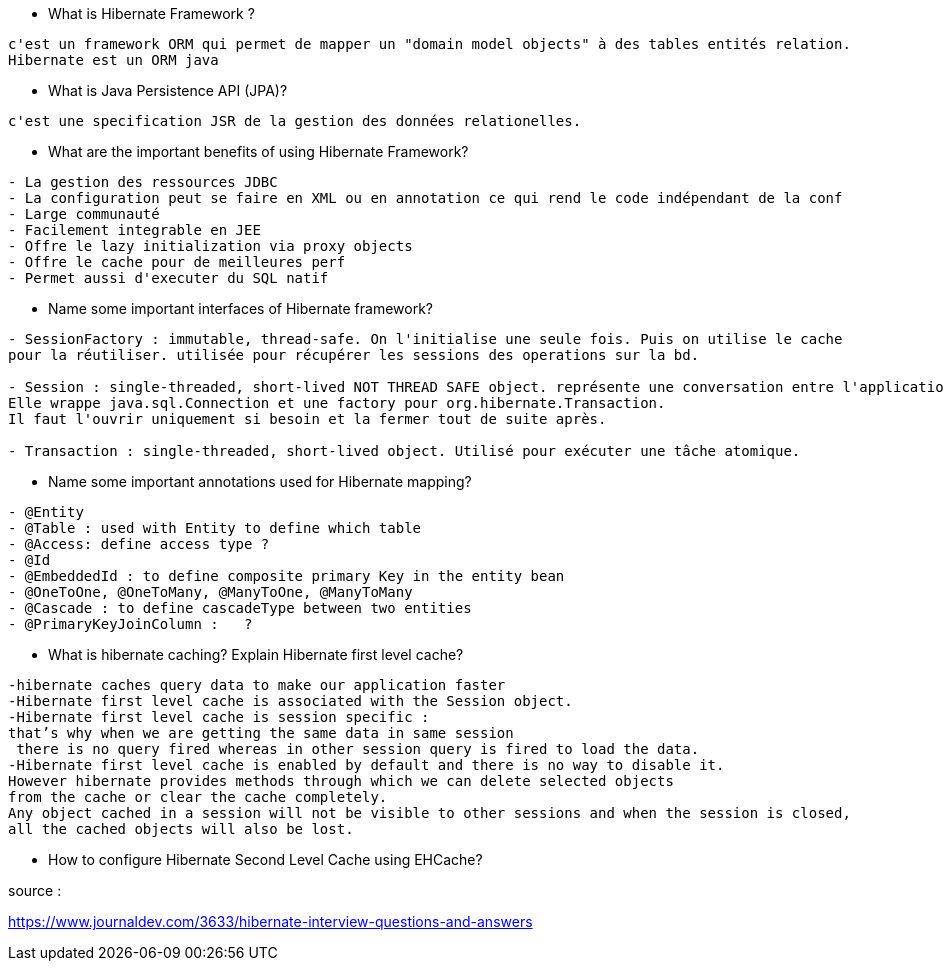 
* What is Hibernate Framework ? 
-----------------
c'est un framework ORM qui permet de mapper un "domain model objects" à des tables entités relation. 
Hibernate est un ORM java
-----------------

* What is Java Persistence API (JPA)?
-----------------
c'est une specification JSR de la gestion des données relationelles.
-----------------

* What are the important benefits of using Hibernate Framework?
-----------------
- La gestion des ressources JDBC
- La configuration peut se faire en XML ou en annotation ce qui rend le code indépendant de la conf
- Large communauté
- Facilement integrable en JEE
- Offre le lazy initialization via proxy objects
- Offre le cache pour de meilleures perf
- Permet aussi d'executer du SQL natif
-----------------

* Name some important interfaces of Hibernate framework?
-----------------
- SessionFactory : immutable, thread-safe. On l'initialise une seule fois. Puis on utilise le cache
pour la réutiliser. utilisée pour récupérer les sessions des operations sur la bd.

- Session : single-threaded, short-lived NOT THREAD SAFE object. représente une conversation entre l'application et la bd.
Elle wrappe java.sql.Connection et une factory pour org.hibernate.Transaction.
Il faut l'ouvrir uniquement si besoin et la fermer tout de suite après.

- Transaction : single-threaded, short-lived object. Utilisé pour exécuter une tâche atomique.
-----------------


* Name some important annotations used for Hibernate mapping?
-----------------
- @Entity
- @Table : used with Entity to define which table
- @Access: define access type ?
- @Id 
- @EmbeddedId : to define composite primary Key in the entity bean
- @OneToOne, @OneToMany, @ManyToOne, @ManyToMany
- @Cascade : to define cascadeType between two entities
- @PrimaryKeyJoinColumn :   ?
-----------------

* What is hibernate caching? Explain Hibernate first level cache?
-----------------
-hibernate caches query data to make our application faster 
-Hibernate first level cache is associated with the Session object.
-Hibernate first level cache is session specific : 
that’s why when we are getting the same data in same session
 there is no query fired whereas in other session query is fired to load the data.
-Hibernate first level cache is enabled by default and there is no way to disable it.
However hibernate provides methods through which we can delete selected objects
from the cache or clear the cache completely.
Any object cached in a session will not be visible to other sessions and when the session is closed,
all the cached objects will also be lost.
-----------------

* How to configure Hibernate Second Level Cache using EHCache?
-----------------

-----------------
 

source :

https://www.journaldev.com/3633/hibernate-interview-questions-and-answers